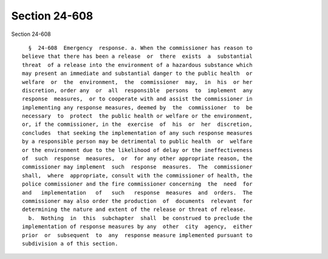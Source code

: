 Section 24-608
==============

Section 24-608 ::    
        
     
        §  24-608  Emergency  response. a. When the commissioner has reason to
      believe that there has been a release  or  there  exists  a  substantial
      threat  of a release into the environment of a hazardous substance which
      may present an immediate and substantial danger to the public health  or
      welfare  or  the  environment,  the  commissioner  may,  in  his  or her
      discretion, order any  or  all  responsible  persons  to  implement  any
      response  measures,  or to cooperate with and assist the commissioner in
      implementing any response measures, deemed by  the  commissioner  to  be
      necessary  to  protect  the public health or welfare or the environment,
      or, if the commissioner, in the  exercise  of  his  or  her  discretion,
      concludes  that seeking the implementation of any such response measures
      by a responsible person may be detrimental to public health  or  welfare
      or the environment due to the likelihood of delay or the ineffectiveness
      of  such  response  measures,  or  for any other appropriate reason, the
      commissioner may implement  such  response  measures.  The  commissioner
      shall,  where  appropriate, consult with the commissioner of health, the
      police commissioner and the fire commissioner concerning  the  need  for
      and   implementation   of   such   response  measures  and  orders.  The
      commissioner may also order the production  of  documents  relevant  for
      determining the nature and extent of the release or threat of release.
        b.  Nothing  in  this  subchapter  shall  be construed to preclude the
      implementation of response measures by any  other  city  agency,  either
      prior  or  subsequent  to  any  response measure implemented pursuant to
      subdivision a of this section.
    
    
    
    
    
    
    